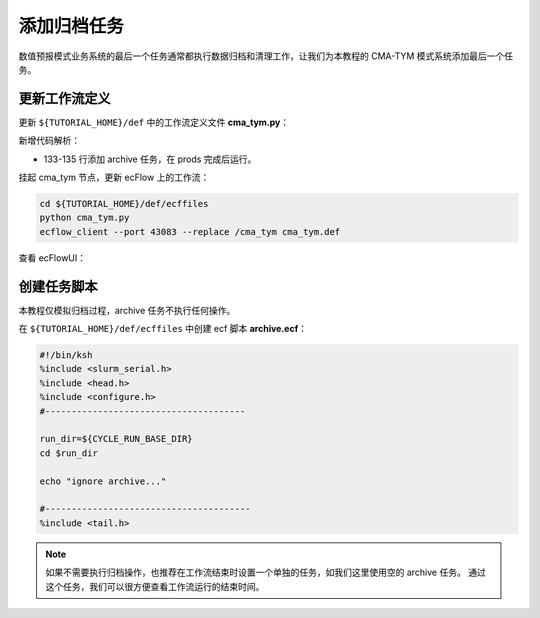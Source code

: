 添加归档任务
=============

数值预报模式业务系统的最后一个任务通常都执行数据归档和清理工作，让我们为本教程的 CMA-TYM 模式系统添加最后一个任务。

更新工作流定义
--------------

更新 ``${TUTORIAL_HOME}/def`` 中的工作流定义文件 **cma_tym.py**：

.. code-block:: bash
    :linenos:
    :emphasize-lines: 133-135

    import os

    import ecflow


    def slurm_serial(class_name="serial"):
        variables = {
            "ECF_JOB_CMD": "slsubmit6 %ECF_JOB% %ECF_NAME% %ECF_TRIES% %ECF_TRYNO% %ECF_HOST% %ECF_PORT%",
            "ECF_KILL_CMD": "slcancel4 %ECF_RID% %ECF_NAME% %ECF_HOST% %ECF_PORT%",
    	    "CLASS": class_name,
        }
        return variables


    def slurm_parallel(nodes, tasks_per_node=32, class_name="normal"):
        variables = {
            "ECF_JOB_CMD": "slsubmit6 %ECF_JOB% %ECF_NAME% %ECF_TRIES% %ECF_TRYNO% %ECF_HOST% %ECF_PORT%",
            "ECF_KILL_CMD": "slcancel4 %ECF_RID% %ECF_NAME% %ECF_HOST% %ECF_PORT%",
            "NODES": nodes,
            "TASKS_PER_NODE": tasks_per_node,
    	    "CLASS": class_name,
        }
        return variables


    current_path = os.path.dirname(__file__)
    tutorial_base = os.path.abspath(os.path.join(current_path, "../"))
    def_path = os.path.join(tutorial_base, "def")
    ecfout_path = os.path.join(tutorial_base, "ecfout")
    program_base_dir = os.path.join(tutorial_base, "program/grapes-tym-program")
    run_base_dir = os.path.join(tutorial_base, "workdir")

    defs = ecflow.Defs()

    with defs.add_suite("cma_tym") as suite:
        suite.add_variable("PROGRAM_BASE_DIR", program_base_dir)
        suite.add_variable("RUN_BASE_DIR", run_base_dir)

        suite.add_variable("ECF_INCLUDE", os.path.join(def_path, "include"))
        suite.add_variable("ECF_FILES", os.path.join(def_path, "ecffiles"))

        suite.add_variable("USE_GRAPES", ".false.")
        suite.add_variable("FORECAST_LENGTH", 120)
        suite.add_variable("GMF_TINV", 3)
        suite.add_variable("RMF_TINV", 3)
        suite.add_variable("USE_GFS", 12)

        suite.add_variable("ECF_DATE", "20220704")
        suite.add_variable("HH", "00")

        suite.add_limit("total_tasks", 10)
        suite.add_inlimit("total_tasks")

        with suite.add_task("copy_dir") as tk_copy_dir:
            pass

        with suite.add_task("get_message") as tk_get_message:
            tk_get_message.add_trigger("./copy_dir == complete")
            tk_get_message.add_variable(slurm_serial("serial"))
            tk_get_message.add_event("arrived")
            tk_get_message.add_event("peaceful")

        with suite.add_family("get_ncep") as fm_get_ncep:
            fm_get_ncep.add_trigger("./get_message == complete")
            fm_get_ncep.add_variable(slurm_serial("serial"))
            for hour in range(0, 120 + 1, 3):
                hour_string = "{hour:03}".format(hour=hour)
                with fm_get_ncep.add_task(hour_string) as tk_hour:
                    tk_hour.add_variable("FFF", hour_string)
                    tk_hour.add_variable(
                        "ECF_SCRIPT_CMD",
                        "cat {def_path}/ecffiles/getgmf_ncep.ecf".format(def_path=def_path)
                    )

        with suite.add_task("extgmf") as tk_extgmf:
            tk_extgmf.add_trigger("./get_ncep == complete")
            tk_extgmf.add_variable(slurm_serial("serial"))

        with suite.add_task("pregmf") as tk_pregmf:
            tk_pregmf.add_trigger("./extgmf == complete")
            tk_pregmf.add_variable(slurm_serial("serial"))

        with suite.add_task("dobugs") as tk_dobugs:
            tk_dobugs.add_trigger("./pregmf == complete")
            tk_dobugs.add_variable(slurm_serial("serial"))

        with suite.add_task("psi") as tk_psi:
            tk_psi.add_trigger("./dobugs == complete")
            tk_psi.add_variable(slurm_parallel(4, 32, "normal"))

        with suite.add_task("gcas") as tk_psi:
            tk_psi.add_trigger("./psi == complete")
            tk_psi.add_variable(slurm_parallel(4, 32, "normal"))

        with suite.add_family("model") as fm_model:
            fm_model.add_trigger("./gcas == complete")
            with fm_model.add_task("grapes") as tk_grapes:
                tk_grapes.add_event("clean_ready")
                tk_grapes.add_variable(slurm_parallel(128, 32, "normal"))

            with fm_model.add_task("grapes_monitor") as tk_grapes_monitor:
                tk_grapes_monitor.add_trigger("./grapes:clean_ready == set or ./grapes == complete")
                tk_grapes_monitor.add_meter("forecastHours", -1, 120)

        with suite.add_family("post") as fm_post:
            last_hour = None
            for hour in range(0, 120 + 1, 1):
                with fm_post.add_task("post_{hour:03}".format(hour=hour)) as tk_hour:
                    trigger = "../model/grapes_monitor:forecastHours >= {hour} or ../model/grapes_monitor == complete".format(hour=hour)
                    if last_hour is not None:
                        trigger = "./post_{last_hour:03} == complete and ({trigger})".format(last_hour=last_hour, trigger=trigger)
                    tk_hour.add_trigger(trigger)
                    tk_hour.add_variable(slurm_serial("serial"))
                    tk_hour.add_variable("FFF", "{hour:03}".format(hour=hour))
                    tk_hour.add_variable(
                        "ECF_SCRIPT_CMD",
                        "cat {def_path}/ecffiles/post.ecf".format(def_path=def_path)
                    )
                last_hour = hour

        with suite.add_family("prods") as fm_prods:
            with fm_prods.add_family("plot") as fm_plot:
                for hour in range(0, 120 + 1, 1):
                    with fm_plot.add_task("plot_{hour:03}".format(hour=hour)) as tk_hour:
                        tk_hour.add_trigger("../../post/post_{hour:03} == complete".format(hour=hour))
                        tk_hour.add_variable(slurm_serial("serial"))
                        tk_hour.add_variable("FFF", "{hour:03}".format(hour=hour))
                        tk_hour.add_variable(
                            "ECF_SCRIPT_CMD",
                            "cat {def_path}/ecffiles/plot.ecf".format(def_path=def_path)
                        )

        with suite.add_task("archive") as tk_archive:
            tk_archive.add_trigger("./prods == complete")
            tk_archive.add_variable(slurm_serial("serial"))

    print(defs)
    def_output_path = str(os.path.join(def_path, "cma_tym.def"))
    defs.save_as_defs(def_output_path)

新增代码解析：

- 133-135 行添加 archive 任务，在 prods 完成后运行。

挂起 cma_tym 节点，更新 ecFlow 上的工作流：

.. code-block:: bash

    cd ${TUTORIAL_HOME}/def/ecffiles
    python cma_tym.py
    ecflow_client --port 43083 --replace /cma_tym cma_tym.def

查看 ecFlowUI：

.. image:: image/ecflow-ui-add-archive.png

创建任务脚本
-----------------------

本教程仅模拟归档过程，archive 任务不执行任何操作。

在 ``${TUTORIAL_HOME}/def/ecffiles`` 中创建 ecf 脚本 **archive.ecf**：

.. code-block:: bash

    #!/bin/ksh
    %include <slurm_serial.h>
    %include <head.h>
    %include <configure.h>
    #--------------------------------------

    run_dir=${CYCLE_RUN_BASE_DIR}
    cd $run_dir

    echo "ignore archive..."

    #---------------------------------------
    %include <tail.h>

.. note::

    如果不需要执行归档操作，也推荐在工作流结束时设置一个单独的任务，如我们这里使用空的 archive 任务。
    通过这个任务，我们可以很方便查看工作流运行的结束时间。
